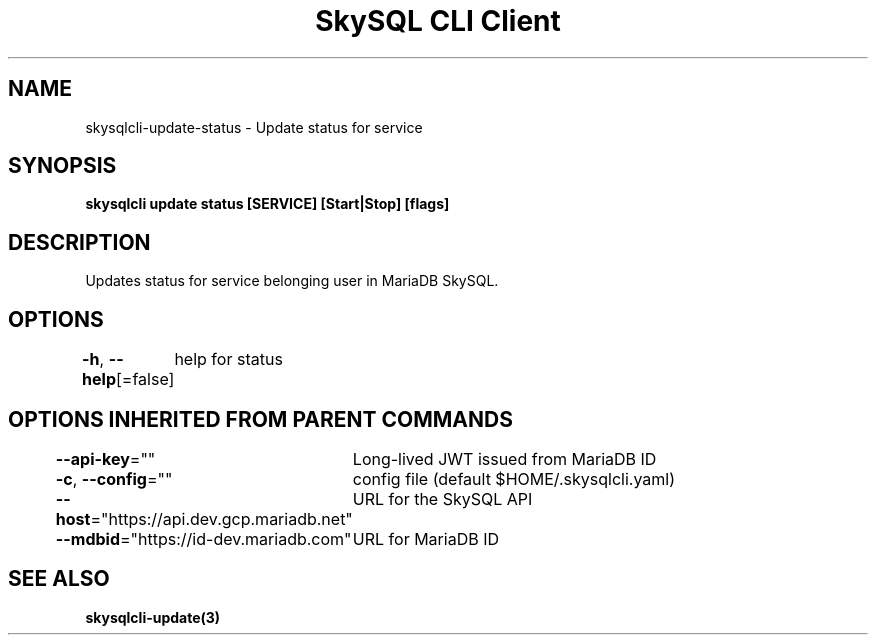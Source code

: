 .nh
.TH "SkySQL CLI Client" "3" "Jan 2022" "MariaDB Corporation" ""

.SH NAME
.PP
skysqlcli\-update\-status \- Update status for service


.SH SYNOPSIS
.PP
\fBskysqlcli update status [SERVICE] [Start|Stop] [flags]\fP


.SH DESCRIPTION
.PP
Updates status for service belonging user in MariaDB SkySQL.


.SH OPTIONS
.PP
\fB\-h\fP, \fB\-\-help\fP[=false]
	help for status


.SH OPTIONS INHERITED FROM PARENT COMMANDS
.PP
\fB\-\-api\-key\fP=""
	Long\-lived JWT issued from MariaDB ID

.PP
\fB\-c\fP, \fB\-\-config\fP=""
	config file (default $HOME/.skysqlcli.yaml)

.PP
\fB\-\-host\fP="https://api.dev.gcp.mariadb.net"
	URL for the SkySQL API

.PP
\fB\-\-mdbid\fP="https://id\-dev.mariadb.com"
	URL for MariaDB ID


.SH SEE ALSO
.PP
\fBskysqlcli\-update(3)\fP
